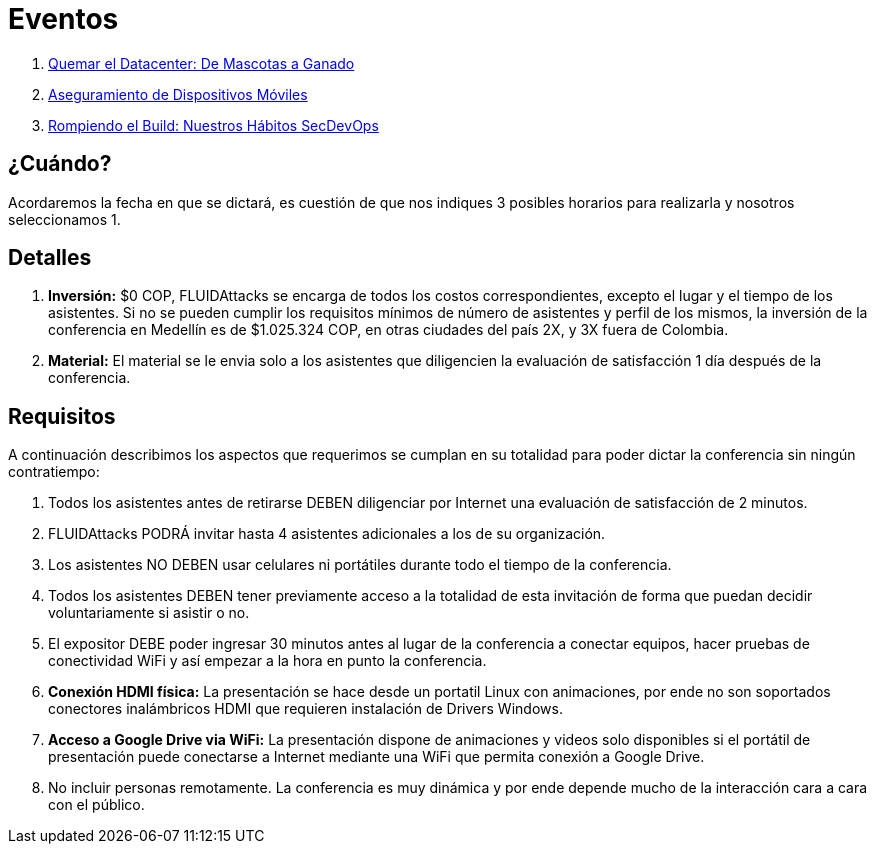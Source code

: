 :slug: eventos/
:description: La presente página tiene como objetivo informar a los clientes sobre el servicio de conferencias ofrecido por FLUID. Las conferencias tratan temas relacionados con la Seguridad de la Información y son preparadas por profesionales experimentados en el campo.
:keywords: FLUID, Conferencia, Seguridad, Experiencia, Información, Servicio
:translate: events/

= Eventos

. link:quemar-el-datacenter/[Quemar el Datacenter: De Mascotas a Ganado]

. link:aseguramiento-moviles/[Aseguramiento de Dispositivos Móviles]

. link:habitos-secdevops/[Rompiendo el +Build+: Nuestros Hábitos +SecDevOps+]

== ¿Cuándo?

Acordaremos la fecha en que se dictará,
es cuestión de que nos indiques 3 posibles horarios para realizarla
y nosotros seleccionamos 1.

== Detalles

. *Inversión:* $0 COP, +FLUIDAttacks+ se encarga de todos los costos
correspondientes, excepto el lugar y el tiempo de los asistentes.
Si no se pueden cumplir los requisitos mínimos de número de asistentes
y perfil de los mismos, la inversión de la conferencia en Medellín
es de $1.025.324 COP, en otras ciudades del país 2X, y 3X fuera de Colombia.

. *Material:* El material se le envia solo a los asistentes
que diligencien la evaluación de satisfacción 1 día después de la conferencia.

== Requisitos

A continuación describimos los aspectos que requerimos
se cumplan en su totalidad para poder dictar
la conferencia sin ningún contratiempo:

. Todos los asistentes antes de retirarse DEBEN diligenciar por Internet
una evaluación de satisfacción de 2 minutos.

. +FLUIDAttacks+ PODRÁ invitar hasta 4 asistentes adicionales
a los de su organización.

. Los asistentes NO DEBEN usar celulares ni portátiles
durante todo el tiempo de la conferencia.

. Todos los asistentes DEBEN tener previamente acceso a la totalidad
de esta invitación de forma que puedan decidir voluntariamente si asistir o no.

. El expositor DEBE poder ingresar 30 minutos antes al lugar de la conferencia
a conectar equipos, hacer pruebas de conectividad +WiFi+
y así empezar a la hora en punto la conferencia.

. *Conexión +HDMI+ física:*  La presentación se hace desde un portatil +Linux+
con animaciones, por ende no son soportados conectores inalámbricos +HDMI+
que requieren instalación de +Drivers Windows+.

. *Acceso a +Google Drive+ via +WiFi+:* La presentación dispone de animaciones
y videos solo disponibles si el portátil de presentación
puede conectarse a Internet mediante una +WiFi+
que permita conexión a +Google Drive+.

. No incluir personas remotamente.
La conferencia es muy dinámica y por ende depende mucho de la interacción
cara a cara con el público.
